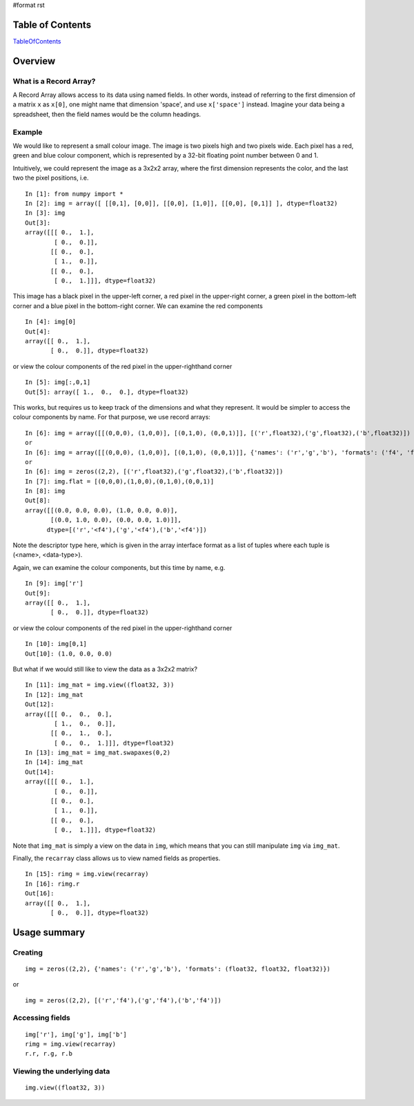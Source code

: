 #format rst

Table of Contents
=================

TableOfContents_

Overview
========

What is a Record Array?
-----------------------

A Record Array allows access to its data using named fields.  In other words, instead of referring to the first dimension of a matrix ``x`` as ``x[0]``, one might name that dimension 'space', and use ``x['space']`` instead.  Imagine your data being a spreadsheet, then the field names would be the column headings.

Example
-------

We would like to represent a small colour image. The image is two pixels high and two pixels wide.  Each pixel has a red, green and blue colour component, which is represented by a 32-bit floating point number between 0 and 1.

Intuitively, we could represent the image as a 3x2x2 array, where the first dimension represents the color, and the last two the pixel positions, i.e.

::

   In [1]: from numpy import *
   In [2]: img = array([ [[0,1], [0,0]], [[0,0], [1,0]], [[0,0], [0,1]] ], dtype=float32)
   In [3]: img
   Out[3]:
   array([[[ 0.,  1.],
           [ 0.,  0.]],
          [[ 0.,  0.],
           [ 1.,  0.]],
          [[ 0.,  0.],
           [ 0.,  1.]]], dtype=float32)

This image has a black pixel in the upper-left corner, a red pixel in the upper-right corner, a green pixel in the bottom-left corner and a blue pixel in the bottom-right corner.  We can examine the red components

::

   In [4]: img[0]
   Out[4]:
   array([[ 0.,  1.],
          [ 0.,  0.]], dtype=float32)

or view the colour components of the red pixel in the upper-righthand corner

::

   In [5]: img[:,0,1]
   Out[5]: array([ 1.,  0.,  0.], dtype=float32)

This works, but requires us to keep track of the dimensions and what they represent.  It would be simpler to access the colour components by name.  For that purpose, we use record arrays:

::

   In [6]: img = array([[(0,0,0), (1,0,0)], [(0,1,0), (0,0,1)]], [('r',float32),('g',float32),('b',float32)])
   or
   In [6]: img = array([[(0,0,0), (1,0,0)], [(0,1,0), (0,0,1)]], {'names': ('r','g','b'), 'formats': ('f4', 'f4', 'f4')})
   or
   In [6]: img = zeros((2,2), [('r',float32),('g',float32),('b',float32)])
   In [7]: img.flat = [(0,0,0),(1,0,0),(0,1,0),(0,0,1)]
   In [8]: img
   Out[8]:
   array([[(0.0, 0.0, 0.0), (1.0, 0.0, 0.0)],
          [(0.0, 1.0, 0.0), (0.0, 0.0, 1.0)]],
         dtype=[('r','<f4'),('g','<f4'),('b','<f4')])

Note the descriptor type here, which is given in the array interface format as a list of tuples where each tuple is (<name>, <data-type>).

Again, we can examine the colour components, but this time by name, e.g.

::

   In [9]: img['r']
   Out[9]:
   array([[ 0.,  1.],
          [ 0.,  0.]], dtype=float32)

or view the colour components of the red pixel in the upper-righthand corner

::

   In [10]: img[0,1]
   Out[10]: (1.0, 0.0, 0.0)

But what if we would still like to view the data as a 3x2x2 matrix?

::

   In [11]: img_mat = img.view((float32, 3))
   In [12]: img_mat
   Out[12]:
   array([[[ 0.,  0.,  0.],
           [ 1.,  0.,  0.]],
          [[ 0.,  1.,  0.],
           [ 0.,  0.,  1.]]], dtype=float32)
   In [13]: img_mat = img_mat.swapaxes(0,2)
   In [14]: img_mat
   Out[14]:
   array([[[ 0.,  1.],
           [ 0.,  0.]],
          [[ 0.,  0.],
           [ 1.,  0.]],
          [[ 0.,  0.],
           [ 0.,  1.]]], dtype=float32)

Note that ``img_mat`` is simply a view on the data in ``img``, which means that you can still manipulate ``img`` via ``img_mat``.

Finally, the ``recarray`` class allows us to view named fields as properties.

::

   In [15]: rimg = img.view(recarray)
   In [16]: rimg.r
   Out[16]:
   array([[ 0.,  1.],
          [ 0.,  0.]], dtype=float32)

Usage summary
=============

Creating
--------

::

   img = zeros((2,2), {'names': ('r','g','b'), 'formats': (float32, float32, float32)})

or

::

   img = zeros((2,2), [('r','f4'),('g','f4'),('b','f4')])

Accessing fields
----------------

::

   img['r'], img['g'], img['b']
   rimg = img.view(recarray)
   r.r, r.g, r.b

Viewing the underlying data
---------------------------

::

   img.view((float32, 3))

.. ############################################################################

.. _TableOfContents: ../TableOfContents

